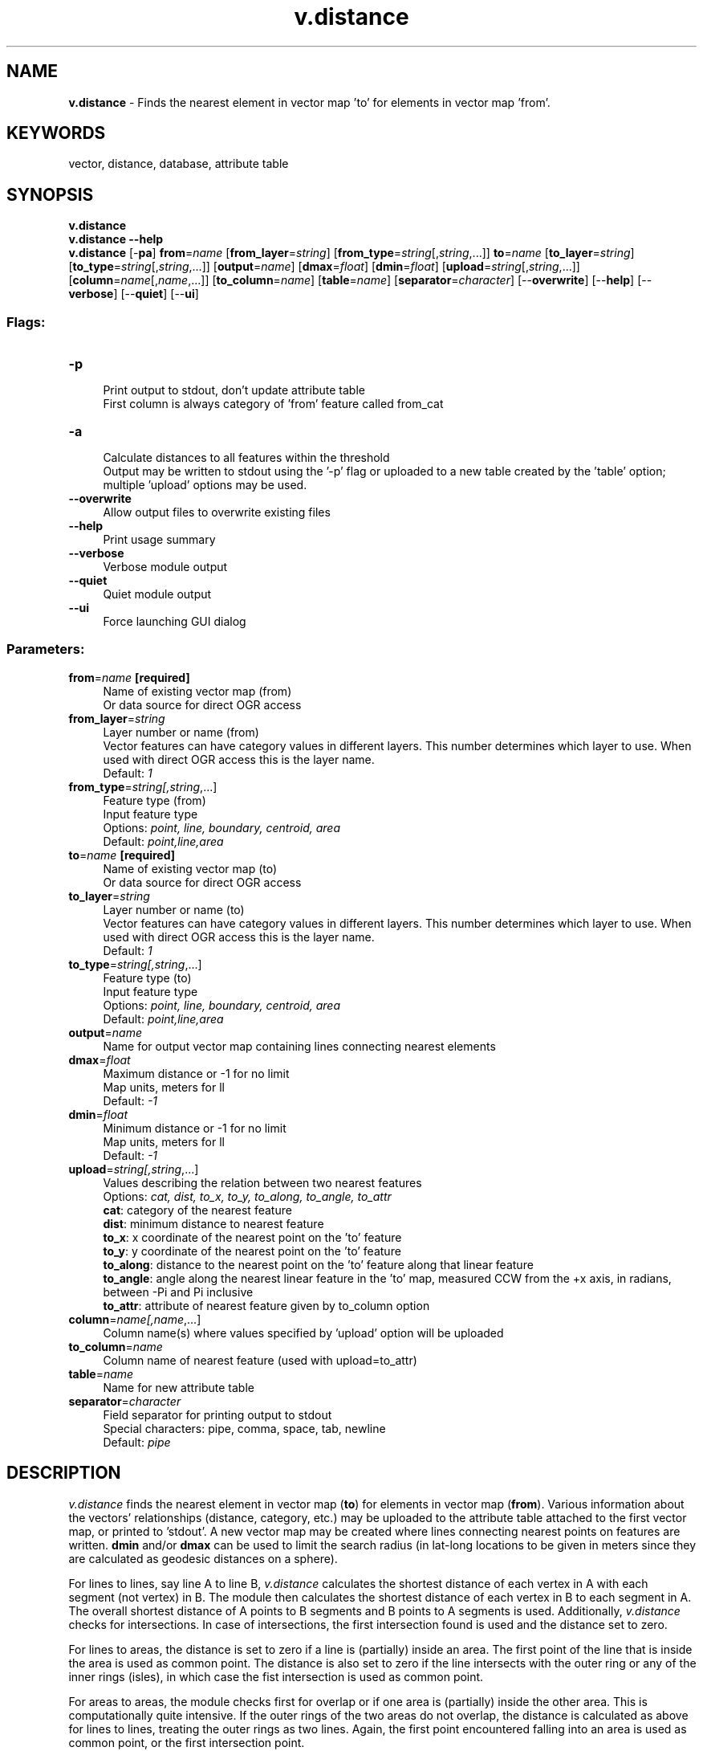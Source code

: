 .TH v.distance 1 "" "GRASS 7.8.5" "GRASS GIS User's Manual"
.SH NAME
\fI\fBv.distance\fR\fR  \- Finds the nearest element in vector map \(cqto\(cq for elements in vector map \(cqfrom\(cq.
.SH KEYWORDS
vector, distance, database, attribute table
.SH SYNOPSIS
\fBv.distance\fR
.br
\fBv.distance \-\-help\fR
.br
\fBv.distance\fR [\-\fBpa\fR] \fBfrom\fR=\fIname\fR  [\fBfrom_layer\fR=\fIstring\fR]   [\fBfrom_type\fR=\fIstring\fR[,\fIstring\fR,...]]  \fBto\fR=\fIname\fR  [\fBto_layer\fR=\fIstring\fR]   [\fBto_type\fR=\fIstring\fR[,\fIstring\fR,...]]   [\fBoutput\fR=\fIname\fR]   [\fBdmax\fR=\fIfloat\fR]   [\fBdmin\fR=\fIfloat\fR]   [\fBupload\fR=\fIstring\fR[,\fIstring\fR,...]]   [\fBcolumn\fR=\fIname\fR[,\fIname\fR,...]]   [\fBto_column\fR=\fIname\fR]   [\fBtable\fR=\fIname\fR]   [\fBseparator\fR=\fIcharacter\fR]   [\-\-\fBoverwrite\fR]  [\-\-\fBhelp\fR]  [\-\-\fBverbose\fR]  [\-\-\fBquiet\fR]  [\-\-\fBui\fR]
.SS Flags:
.IP "\fB\-p\fR" 4m
.br
Print output to stdout, don\(cqt update attribute table
.br
First column is always category of \(cqfrom\(cq feature called from_cat
.IP "\fB\-a\fR" 4m
.br
Calculate distances to all features within the threshold
.br
Output may be written to stdout using the \(cq\-p\(cq flag or uploaded to a new table created by the \(cqtable\(cq option; multiple \(cqupload\(cq options may be used.
.IP "\fB\-\-overwrite\fR" 4m
.br
Allow output files to overwrite existing files
.IP "\fB\-\-help\fR" 4m
.br
Print usage summary
.IP "\fB\-\-verbose\fR" 4m
.br
Verbose module output
.IP "\fB\-\-quiet\fR" 4m
.br
Quiet module output
.IP "\fB\-\-ui\fR" 4m
.br
Force launching GUI dialog
.SS Parameters:
.IP "\fBfrom\fR=\fIname\fR \fB[required]\fR" 4m
.br
Name of existing vector map (from)
.br
Or data source for direct OGR access
.IP "\fBfrom_layer\fR=\fIstring\fR" 4m
.br
Layer number or name (from)
.br
Vector features can have category values in different layers. This number determines which layer to use. When used with direct OGR access this is the layer name.
.br
Default: \fI1\fR
.IP "\fBfrom_type\fR=\fIstring[,\fIstring\fR,...]\fR" 4m
.br
Feature type (from)
.br
Input feature type
.br
Options: \fIpoint, line, boundary, centroid, area\fR
.br
Default: \fIpoint,line,area\fR
.IP "\fBto\fR=\fIname\fR \fB[required]\fR" 4m
.br
Name of existing vector map (to)
.br
Or data source for direct OGR access
.IP "\fBto_layer\fR=\fIstring\fR" 4m
.br
Layer number or name (to)
.br
Vector features can have category values in different layers. This number determines which layer to use. When used with direct OGR access this is the layer name.
.br
Default: \fI1\fR
.IP "\fBto_type\fR=\fIstring[,\fIstring\fR,...]\fR" 4m
.br
Feature type (to)
.br
Input feature type
.br
Options: \fIpoint, line, boundary, centroid, area\fR
.br
Default: \fIpoint,line,area\fR
.IP "\fBoutput\fR=\fIname\fR" 4m
.br
Name for output vector map containing lines connecting nearest elements
.IP "\fBdmax\fR=\fIfloat\fR" 4m
.br
Maximum distance or \-1 for no limit
.br
Map units, meters for ll
.br
Default: \fI\-1\fR
.IP "\fBdmin\fR=\fIfloat\fR" 4m
.br
Minimum distance or \-1 for no limit
.br
Map units, meters for ll
.br
Default: \fI\-1\fR
.IP "\fBupload\fR=\fIstring[,\fIstring\fR,...]\fR" 4m
.br
Values describing the relation between two nearest features
.br
Options: \fIcat, dist, to_x, to_y, to_along, to_angle, to_attr\fR
.br
\fBcat\fR: category of the nearest feature
.br
\fBdist\fR: minimum distance to nearest feature
.br
\fBto_x\fR: x coordinate of the nearest point on the \(cqto\(cq feature
.br
\fBto_y\fR: y coordinate of the nearest point on the \(cqto\(cq feature
.br
\fBto_along\fR: distance to the nearest point on the \(cqto\(cq feature along that linear feature
.br
\fBto_angle\fR: angle along the nearest linear feature in the \(cqto\(cq map, measured CCW from the +x axis, in radians, between \-Pi and Pi inclusive
.br
\fBto_attr\fR: attribute of nearest feature given by to_column option
.IP "\fBcolumn\fR=\fIname[,\fIname\fR,...]\fR" 4m
.br
Column name(s) where values specified by \(cqupload\(cq option will be uploaded
.IP "\fBto_column\fR=\fIname\fR" 4m
.br
Column name of nearest feature (used with upload=to_attr)
.IP "\fBtable\fR=\fIname\fR" 4m
.br
Name for new attribute table
.IP "\fBseparator\fR=\fIcharacter\fR" 4m
.br
Field separator for printing output to stdout
.br
Special characters: pipe, comma, space, tab, newline
.br
Default: \fIpipe\fR
.SH DESCRIPTION
\fIv.distance\fR finds the nearest element in vector map (\fBto\fR)
for elements in vector map (\fBfrom\fR). Various information about
the vectors\(cq relationships (distance, category, etc.) may be uploaded to
the attribute table attached to the first vector map, or printed to
\(cqstdout\(cq. A new vector map may be created where lines connecting
nearest points on features are written. \fBdmin\fR and/or
\fBdmax\fR can be used to limit the search radius (in lat\-long locations
to be given in meters since they are calculated as geodesic distances on
a sphere).
.PP
For lines to lines, say line A to line B, \fIv.distance\fR calculates
the shortest distance of each vertex in A with each segment (not vertex)
in B. The module then calculates the shortest distance of each vertex in
B to each segment in A. The overall shortest distance of A points to B
segments and B points to A segments is used. Additionally,
\fIv.distance\fR checks for intersections. In case of intersections,
the first intersection found is used and the distance set to zero.
.PP
For lines to areas, the distance is set to zero if a line is (partially)
inside an area. The first point of the line that is inside the area is
used as common point. The distance is also set to zero if the line
intersects with the outer ring or any of the inner rings (isles), in
which case the fist intersection is used as common point.
.PP
For areas to areas, the module checks first for overlap or if one area
is (partially) inside the other area. This is computationally quite
intensive. If the outer rings of the two areas do not overlap, the
distance is calculated as above for lines to lines, treating the outer
rings as two lines. Again, the first point encountered falling into an
area is used as common point, or the first intersection point.
.PP
For anything else than points to lines, there can be several common
locations with zero distance, and the common location would then be the
result of an overlay consisting of several points, lines, or areas.
\fIv.distance\fR selects in these cases a single point, and does
not create an overlay
like \fIv.overlay\fR. In this
implementation, any shared point is as good as any other. Calculating
an intersection is costlier than to check if a vertex is inside a
polygon. For example, if a vertex of the boundary of the \(cqto\(cq area is
inside the \(cqfrom\(cq area, it is a common location. For speed reasons,
the distance is then set to zero and no further tests are done.
.SH NOTES
If a nearest feature does not have a category, the attribute column is
updated to NULL.
.PP
The upload \fBcolumn\fR(s) must already exist. Create one with
\fIv.db.addcolumn\fR.
.PP
In lat\-long locations \fIv.distance\fR gives distances
(\fIdist\fR, \fIfrom_along\fR, and \fIto_along\fR) not in
degrees but in meters calculated as geodesic distances on a sphere.
.PP
If one or both of the input vector maps are 3D, the user is notified
accordingly.
.SH EXAMPLES
.SS Find nearest lines
Find \fInearest lines\fR in vector map \(dqln\(dq for points from
vector map \(dqpnt\(dq within the given threshold and write related
line categories to column \(dqlinecat\(dq in an attribute table attached
to vector map \(dqpnt\(dq:
.br
.nf
\fC
v.distance from=pnt to=ln upload=cat column=linecat
\fR
.fi
.SS Find nearest area
For each point from vector map \(dqpnt\(dq, find the \fInearest area\fR
from map \(dqar\(dq within the given threshold and write the related
area categories to column \(dqareacat\(dq in an attribute table attached
to vector map \(dqpnt\(dq (in the case that a point falls into an area,
the distance is zero):
.br
.nf
\fC
v.distance from=pnt to=ar upload=cat column=areacat
\fR
.fi
.SS Create a new vector map
Create a new vector map which contains \fIlines connecting nearest
features\fR of maps \(dqpnt\(dq and map \(dqln\(dq. The resulting
vector map can be used for example to connect points to a network as
needed for network analysis:
.br
.nf
\fC
v.distance from=pnt to=ln out=connections upload=dist column=dist
\fR
.fi
.SS Create a new vector map with from and to categories in the attribute table
Create a new vector map that contains \fIlines connecting nearest
features\fR of maps \(dqpnt\(dq and map \(dqln\(dq, and a new
attribute table that contains distances, from and to categories from the
input maps:
.br
.nf
\fC
v.distance from=pnt to=ln out=connections upload=cat,dist column=to_cat,dist table=connections
\fR
.fi
.SS Query information
Query information from selected point(s). \fIv.distance\fR takes
points from a vector map as input instead of stdin. A new vector map
with query points has to be created before the map can be analysed.
.PP
Create query map (if not present):
.br
.nf
\fC
echo \(dq123456|654321|1\(dq | v.in.ascii output=pnt
\fR
.fi
Find nearest features:
.br
.nf
\fC
v.distance \-p from=pnt to=map_to_query upload=cat
\fR
.fi
.SS Point\-in\-polygon
The option \fBdmax=0\fR is here important because otherwise for
points not falling into any area, the category of the nearest area is
recorded.
.br
For each point from vector map \(dqpnt\(dq, find the \fIarea\fR from
vector map \(dqar\(dq in which the individual point falls, and
write the related area categories to column \(dqareacat\(dq into
the attribute table attached to vector map \(dqpnt\(dq:
.br
.nf
\fC
v.distance from=pnt to=ar dmax=0 upload=cat column=areacat
\fR
.fi
.SS Univariate statistics on results
Create a vector map containing connecting lines and investigate mean
distance to targets. An alternative solution is to use
the v.distance upload=dist option to upload distances into
the \fIbugs\fR vector directly, then run v.univar on that. Also note
you can upload two columns at a time, e.g. v.distance
upload=cat,dist column=nearest_id,dist_to_nr.
.br
.nf
\fC
# create working copy
g.copy vect=bugsites,bugs
# add new attribute column to hold nearest archsite category number
v.db.addcolumn map=bugs column=\(dqnrst_arch INTEGER\(dq
v.distance from=bugs to=archsites to_type=point upload=to_attr \(rs
  to_column=cat column=nrst_arch out=vdistance_vectors_raw
# we need to give the lines category numbers, create a table, and create
#  a column in that table to hold the distance data.
v.category vdistance_vectors_raw out=vdistance_vectors type=line op=add
g.remove \-f type=vector name=vdistance_vectors_raw
v.db.addtable map=vdistance_vectors column=\(dqlength DOUBLE\(dq
v.to.db map=vdistance_vectors option=length column=length
# calculate statistics
v.univar vdistance_vectors column=length
\fR
.fi
.SS Print distance between points
Example for a Latitude\-longitude location (EPSG 4326):
.br
.nf
\fC
# points along the equator
echo \(dq0|\-61|1\(dq | v.in.ascii output=pnt1 input=\-
echo \(dq0|\-58|1\(dq | v.in.ascii output=pnt2 input=\-
# here, distances are in degree units
v.distance \-p \-\-q from=pnt1 to=pnt2 upload=dist
from_cat|distance
1|3
\fR
.fi
.SS Print distance matrix
Note: Matrix\-style output is enabled only for flag \fI\-a\fR and one
given upload option.
.PP
Spearfish sample data location:
.br
.nf
\fC
v.distance \-pa from=archsites to=archsites upload=dist
\fR
.fi
.PP
North Carolina sample data location:
.br
.nf
\fC
v.distance \-pa from=hospitals to=hospitals upload=dist separator=tab
from_cat to_cat       dist
              1          2          3          4          5 ...
1             0    7489.10  339112.17   70900.39   70406.23 ...
2       7489.10          0  345749.12   76025.46   75538.87 ...
3     339112.17  345749.12          0  274153.19  274558.98 ...
4      70900.39   76025.46  274153.19          0     501.11 ...
5      70406.23   75538.87  274558.98     501.11          0 ...
\&...
\fR
.fi
.SH SEE ALSO
\fI
r.distance,
v.db.addcolumn,
v.what.vect
\fR
.SH AUTHORS
Janne Soimasuo 1994, University of Joensuu, Faculty of Forestry, Finland
.br
Cmd line coordinates support: Markus Neteler, ITC\-irst, Trento, Italy
.br
Updated for 5.1: Radim Blazek, ITC\-irst, Trento, Italy
.br
Matrix\-like output by Martin Landa, FBK\-irst, Trento, Italy
.br
Improved processing speed: Markus Metz
.br
Distance from any feature to any feature: Markus Metz
.br
New table without the \-p flag: Huidae Cho
.SH SOURCE CODE
.PP
Available at: v.distance source code (history)
.PP
Main index |
Vector index |
Topics index |
Keywords index |
Graphical index |
Full index
.PP
© 2003\-2020
GRASS Development Team,
GRASS GIS 7.8.5 Reference Manual
